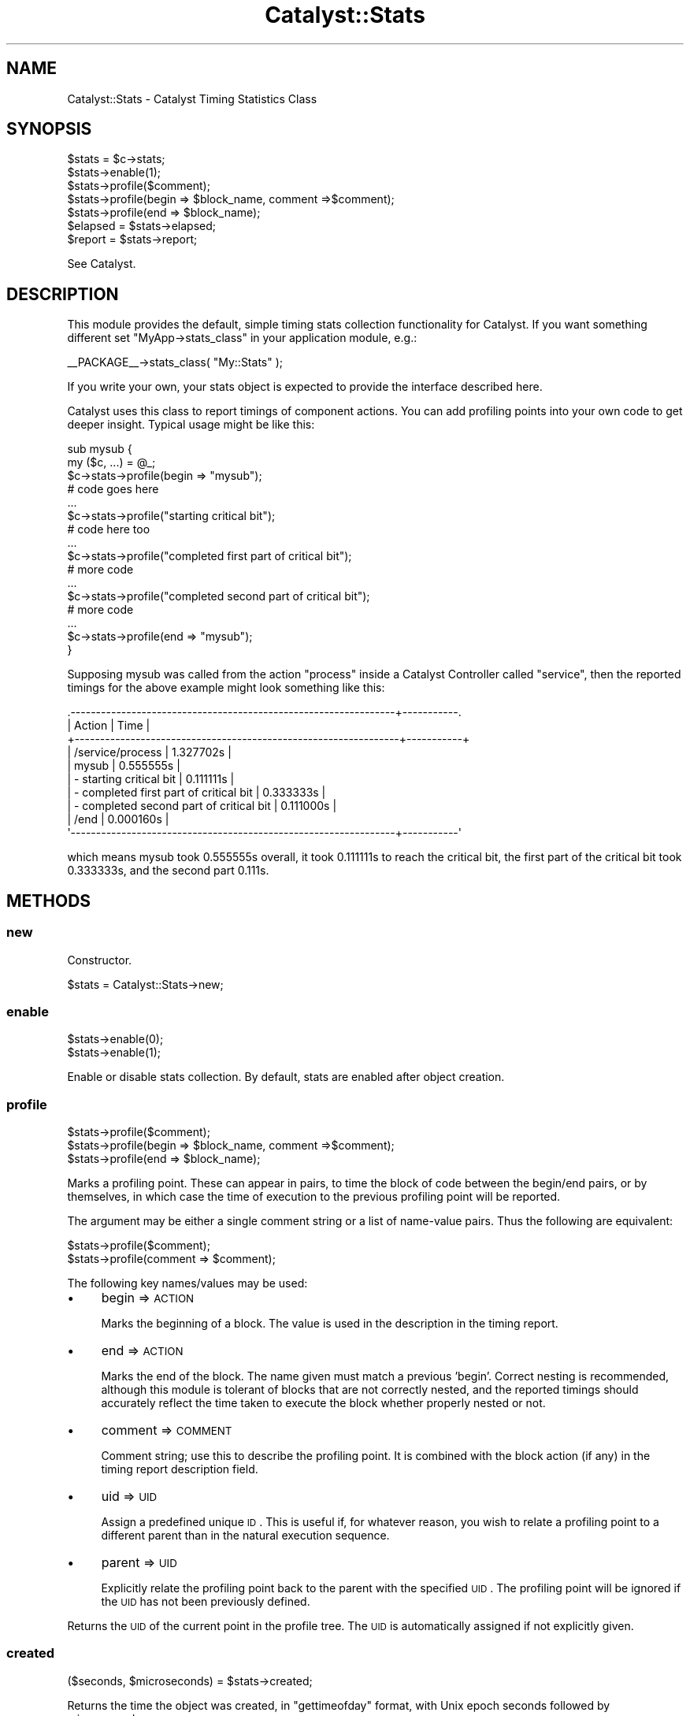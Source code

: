 .\" Automatically generated by Pod::Man 2.25 (Pod::Simple 3.16)
.\"
.\" Standard preamble:
.\" ========================================================================
.de Sp \" Vertical space (when we can't use .PP)
.if t .sp .5v
.if n .sp
..
.de Vb \" Begin verbatim text
.ft CW
.nf
.ne \\$1
..
.de Ve \" End verbatim text
.ft R
.fi
..
.\" Set up some character translations and predefined strings.  \*(-- will
.\" give an unbreakable dash, \*(PI will give pi, \*(L" will give a left
.\" double quote, and \*(R" will give a right double quote.  \*(C+ will
.\" give a nicer C++.  Capital omega is used to do unbreakable dashes and
.\" therefore won't be available.  \*(C` and \*(C' expand to `' in nroff,
.\" nothing in troff, for use with C<>.
.tr \(*W-
.ds C+ C\v'-.1v'\h'-1p'\s-2+\h'-1p'+\s0\v'.1v'\h'-1p'
.ie n \{\
.    ds -- \(*W-
.    ds PI pi
.    if (\n(.H=4u)&(1m=24u) .ds -- \(*W\h'-12u'\(*W\h'-12u'-\" diablo 10 pitch
.    if (\n(.H=4u)&(1m=20u) .ds -- \(*W\h'-12u'\(*W\h'-8u'-\"  diablo 12 pitch
.    ds L" ""
.    ds R" ""
.    ds C` ""
.    ds C' ""
'br\}
.el\{\
.    ds -- \|\(em\|
.    ds PI \(*p
.    ds L" ``
.    ds R" ''
'br\}
.\"
.\" Escape single quotes in literal strings from groff's Unicode transform.
.ie \n(.g .ds Aq \(aq
.el       .ds Aq '
.\"
.\" If the F register is turned on, we'll generate index entries on stderr for
.\" titles (.TH), headers (.SH), subsections (.SS), items (.Ip), and index
.\" entries marked with X<> in POD.  Of course, you'll have to process the
.\" output yourself in some meaningful fashion.
.ie \nF \{\
.    de IX
.    tm Index:\\$1\t\\n%\t"\\$2"
..
.    nr % 0
.    rr F
.\}
.el \{\
.    de IX
..
.\}
.\"
.\" Accent mark definitions (@(#)ms.acc 1.5 88/02/08 SMI; from UCB 4.2).
.\" Fear.  Run.  Save yourself.  No user-serviceable parts.
.    \" fudge factors for nroff and troff
.if n \{\
.    ds #H 0
.    ds #V .8m
.    ds #F .3m
.    ds #[ \f1
.    ds #] \fP
.\}
.if t \{\
.    ds #H ((1u-(\\\\n(.fu%2u))*.13m)
.    ds #V .6m
.    ds #F 0
.    ds #[ \&
.    ds #] \&
.\}
.    \" simple accents for nroff and troff
.if n \{\
.    ds ' \&
.    ds ` \&
.    ds ^ \&
.    ds , \&
.    ds ~ ~
.    ds /
.\}
.if t \{\
.    ds ' \\k:\h'-(\\n(.wu*8/10-\*(#H)'\'\h"|\\n:u"
.    ds ` \\k:\h'-(\\n(.wu*8/10-\*(#H)'\`\h'|\\n:u'
.    ds ^ \\k:\h'-(\\n(.wu*10/11-\*(#H)'^\h'|\\n:u'
.    ds , \\k:\h'-(\\n(.wu*8/10)',\h'|\\n:u'
.    ds ~ \\k:\h'-(\\n(.wu-\*(#H-.1m)'~\h'|\\n:u'
.    ds / \\k:\h'-(\\n(.wu*8/10-\*(#H)'\z\(sl\h'|\\n:u'
.\}
.    \" troff and (daisy-wheel) nroff accents
.ds : \\k:\h'-(\\n(.wu*8/10-\*(#H+.1m+\*(#F)'\v'-\*(#V'\z.\h'.2m+\*(#F'.\h'|\\n:u'\v'\*(#V'
.ds 8 \h'\*(#H'\(*b\h'-\*(#H'
.ds o \\k:\h'-(\\n(.wu+\w'\(de'u-\*(#H)/2u'\v'-.3n'\*(#[\z\(de\v'.3n'\h'|\\n:u'\*(#]
.ds d- \h'\*(#H'\(pd\h'-\w'~'u'\v'-.25m'\f2\(hy\fP\v'.25m'\h'-\*(#H'
.ds D- D\\k:\h'-\w'D'u'\v'-.11m'\z\(hy\v'.11m'\h'|\\n:u'
.ds th \*(#[\v'.3m'\s+1I\s-1\v'-.3m'\h'-(\w'I'u*2/3)'\s-1o\s+1\*(#]
.ds Th \*(#[\s+2I\s-2\h'-\w'I'u*3/5'\v'-.3m'o\v'.3m'\*(#]
.ds ae a\h'-(\w'a'u*4/10)'e
.ds Ae A\h'-(\w'A'u*4/10)'E
.    \" corrections for vroff
.if v .ds ~ \\k:\h'-(\\n(.wu*9/10-\*(#H)'\s-2\u~\d\s+2\h'|\\n:u'
.if v .ds ^ \\k:\h'-(\\n(.wu*10/11-\*(#H)'\v'-.4m'^\v'.4m'\h'|\\n:u'
.    \" for low resolution devices (crt and lpr)
.if \n(.H>23 .if \n(.V>19 \
\{\
.    ds : e
.    ds 8 ss
.    ds o a
.    ds d- d\h'-1'\(ga
.    ds D- D\h'-1'\(hy
.    ds th \o'bp'
.    ds Th \o'LP'
.    ds ae ae
.    ds Ae AE
.\}
.rm #[ #] #H #V #F C
.\" ========================================================================
.\"
.IX Title "Catalyst::Stats 3"
.TH Catalyst::Stats 3 "2013-02-11" "perl v5.14.2" "User Contributed Perl Documentation"
.\" For nroff, turn off justification.  Always turn off hyphenation; it makes
.\" way too many mistakes in technical documents.
.if n .ad l
.nh
.SH "NAME"
Catalyst::Stats \- Catalyst Timing Statistics Class
.SH "SYNOPSIS"
.IX Header "SYNOPSIS"
.Vb 7
\&    $stats = $c\->stats;
\&    $stats\->enable(1);
\&    $stats\->profile($comment);
\&    $stats\->profile(begin => $block_name, comment =>$comment);
\&    $stats\->profile(end => $block_name);
\&    $elapsed = $stats\->elapsed;
\&    $report = $stats\->report;
.Ve
.PP
See Catalyst.
.SH "DESCRIPTION"
.IX Header "DESCRIPTION"
This module provides the default, simple timing stats collection functionality for Catalyst.
If you want something different set \f(CW\*(C`MyApp\->stats_class\*(C'\fR in your application module,
e.g.:
.PP
.Vb 1
\&    _\|_PACKAGE_\|_\->stats_class( "My::Stats" );
.Ve
.PP
If you write your own, your stats object is expected to provide the interface described here.
.PP
Catalyst uses this class to report timings of component actions.  You can add
profiling points into your own code to get deeper insight. Typical usage might
be like this:
.PP
.Vb 10
\&  sub mysub {
\&    my ($c, ...) = @_;
\&    $c\->stats\->profile(begin => "mysub");
\&    # code goes here
\&    ...
\&    $c\->stats\->profile("starting critical bit");
\&    # code here too
\&    ...
\&    $c\->stats\->profile("completed first part of critical bit");
\&    # more code
\&    ...
\&    $c\->stats\->profile("completed second part of critical bit");
\&    # more code
\&    ...
\&    $c\->stats\->profile(end => "mysub");
\&  }
.Ve
.PP
Supposing mysub was called from the action \*(L"process\*(R" inside a Catalyst
Controller called \*(L"service\*(R", then the reported timings for the above example
might look something like this:
.PP
.Vb 10
\&  .\-\-\-\-\-\-\-\-\-\-\-\-\-\-\-\-\-\-\-\-\-\-\-\-\-\-\-\-\-\-\-\-\-\-\-\-\-\-\-\-\-\-\-\-\-\-\-\-\-\-\-\-\-\-\-\-\-\-\-\-\-\-\-\-+\-\-\-\-\-\-\-\-\-\-\-.
\&  | Action                                                         | Time      |
\&  +\-\-\-\-\-\-\-\-\-\-\-\-\-\-\-\-\-\-\-\-\-\-\-\-\-\-\-\-\-\-\-\-\-\-\-\-\-\-\-\-\-\-\-\-\-\-\-\-\-\-\-\-\-\-\-\-\-\-\-\-\-\-\-\-+\-\-\-\-\-\-\-\-\-\-\-+
\&  | /service/process                                               | 1.327702s |
\&  |  mysub                                                         | 0.555555s |
\&  |   \- starting critical bit                                      | 0.111111s |
\&  |   \- completed first part of critical bit                       | 0.333333s |
\&  |   \- completed second part of critical bit                      | 0.111000s |
\&  | /end                                                           | 0.000160s |
\&  \*(Aq\-\-\-\-\-\-\-\-\-\-\-\-\-\-\-\-\-\-\-\-\-\-\-\-\-\-\-\-\-\-\-\-\-\-\-\-\-\-\-\-\-\-\-\-\-\-\-\-\-\-\-\-\-\-\-\-\-\-\-\-\-\-\-\-+\-\-\-\-\-\-\-\-\-\-\-\*(Aq
.Ve
.PP
which means mysub took 0.555555s overall, it took 0.111111s to reach the
critical bit, the first part of the critical bit took 0.333333s, and the second
part 0.111s.
.SH "METHODS"
.IX Header "METHODS"
.SS "new"
.IX Subsection "new"
Constructor.
.PP
.Vb 1
\&    $stats = Catalyst::Stats\->new;
.Ve
.SS "enable"
.IX Subsection "enable"
.Vb 2
\&    $stats\->enable(0);
\&    $stats\->enable(1);
.Ve
.PP
Enable or disable stats collection.  By default, stats are enabled after object creation.
.SS "profile"
.IX Subsection "profile"
.Vb 3
\&    $stats\->profile($comment);
\&    $stats\->profile(begin => $block_name, comment =>$comment);
\&    $stats\->profile(end => $block_name);
.Ve
.PP
Marks a profiling point.  These can appear in pairs, to time the block of code
between the begin/end pairs, or by themselves, in which case the time of
execution to the previous profiling point will be reported.
.PP
The argument may be either a single comment string or a list of name-value
pairs.  Thus the following are equivalent:
.PP
.Vb 2
\&    $stats\->profile($comment);
\&    $stats\->profile(comment => $comment);
.Ve
.PP
The following key names/values may be used:
.IP "\(bu" 4
begin => \s-1ACTION\s0
.Sp
Marks the beginning of a block.  The value is used in the description in the
timing report.
.IP "\(bu" 4
end => \s-1ACTION\s0
.Sp
Marks the end of the block.  The name given must match a previous 'begin'.
Correct nesting is recommended, although this module is tolerant of blocks that
are not correctly nested, and the reported timings should accurately reflect the
time taken to execute the block whether properly nested or not.
.IP "\(bu" 4
comment => \s-1COMMENT\s0
.Sp
Comment string; use this to describe the profiling point.  It is combined with
the block action (if any) in the timing report description field.
.IP "\(bu" 4
uid => \s-1UID\s0
.Sp
Assign a predefined unique \s-1ID\s0.  This is useful if, for whatever reason, you wish
to relate a profiling point to a different parent than in the natural execution
sequence.
.IP "\(bu" 4
parent => \s-1UID\s0
.Sp
Explicitly relate the profiling point back to the parent with the specified \s-1UID\s0.
The profiling point will be ignored if the \s-1UID\s0 has not been previously defined.
.PP
Returns the \s-1UID\s0 of the current point in the profile tree.  The \s-1UID\s0 is
automatically assigned if not explicitly given.
.SS "created"
.IX Subsection "created"
.Vb 1
\&    ($seconds, $microseconds) = $stats\->created;
.Ve
.PP
Returns the time the object was created, in \f(CW\*(C`gettimeofday\*(C'\fR format, with
Unix epoch seconds followed by microseconds.
.SS "elapsed"
.IX Subsection "elapsed"
.Vb 1
\&    $elapsed = $stats\->elapsed
.Ve
.PP
Get the total elapsed time (in seconds) since the object was created.
.SS "report"
.IX Subsection "report"
.Vb 3
\&    print $stats\->report ."\en";
\&    $report = $stats\->report;
\&    @report = $stats\->report;
.Ve
.PP
In scalar context, generates a textual report.  In array context, returns the
array of results where each row comprises:
.PP
.Vb 1
\&    [ depth, description, time, rollup ]
.Ve
.PP
The depth is the calling stack level of the profiling point.
.PP
The description is a combination of the block name and comment.
.PP
The time reported for each block is the total execution time for the block, and
the time associated with each intermediate profiling point is the elapsed time
from the previous profiling point.
.PP
The 'rollup' flag indicates whether the reported time is the rolled up time for
the block, or the elapsed time from the previous profiling point.
.SH "COMPATIBILITY METHODS"
.IX Header "COMPATIBILITY METHODS"
Some components might expect the stats object to be a regular Tree::Simple object.
We've added some compatibility methods to handle this scenario:
.SS "accept"
.IX Subsection "accept"
.SS "addChild"
.IX Subsection "addChild"
.SS "setNodeValue"
.IX Subsection "setNodeValue"
.SS "getNodeValue"
.IX Subsection "getNodeValue"
.SS "traverse"
.IX Subsection "traverse"
.SH "SEE ALSO"
.IX Header "SEE ALSO"
Catalyst
.SH "AUTHORS"
.IX Header "AUTHORS"
Catalyst Contributors, see Catalyst.pm
.SH "COPYRIGHT"
.IX Header "COPYRIGHT"
This library is free software. You can redistribute it and/or modify
it under the same terms as Perl itself.
